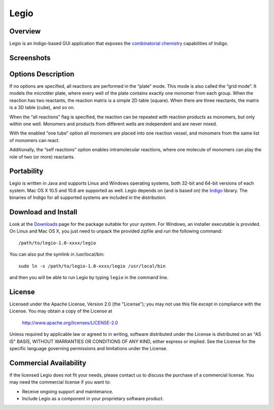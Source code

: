 ﻿Legio
=====

Overview
--------

Legio is an Indigo-based GUI application that exposes the `combinatorial
chemistry <concepts/combichem.html>`__ capabilities of Indigo.

Screenshots
-----------

|image0| |image1|

Options Description
-------------------

If no options are specified, all reactions are performed in the “plate”
mode. This mode is also called the “grid mode”. It models the microtiter
plate, where every well of the plate contains exactly one monomer from
each group. When the reaction has two reactants, the reaction matrix is
a simple 2D table (square). When there are three reactants, the matrix
is a 3D table (cube), and so on.

When the “all reactions” flag is specified, the reaction can be repeated
with reaction products as monomers, but only within one well. Monomers
and products from different wells are independent and are never mixed.

With the enabled “one tube” option all monomers are placed into one
reaction vessel, and monomers from the same list of monomers can react.

Additionally, the “self reactions” option enables intramolecular
reactions, where one molecule of monomers can play the role of two (or
more) reactants.

Portability
-----------

Legio is written in Java and supports Linux and Windows operating
systems, both 32-bit and 64-bit versions of each system. Mac OS X 10.5
and 10.6 are supported as well. Legio depends on (and is based on) the
`Indigo <index.html>`__ library. The binaries of Indigo for all
supported systems are included in the distribution.

Download and Install
--------------------

Look at the `Downloads <../download/index.html>`__ page for the package
suitable for your system. For Windows, an installer executable is
provided. On Linux and Mac OS X, you just need to unpack the provided
zipfile and run the following command:

::

    /path/to/legio-1.0-xxxx/legio

You can also put the symlink in /usr/local/bin:

::

    sudo ln -s /path/to/legio-1.0-xxxx/legio /usr/local/bin

and then you will be able to run Legio by typing ``legio`` in the
command line.

License
-------

Licensed under the Apache License, Version 2.0 (the "License");
you may not use this file except in compliance with the License.
You may obtain a copy of the License at

    http://www.apache.org/licenses/LICENSE-2.0 

Unless required by applicable law or agreed to in writing, software
distributed under the License is distributed on an "AS IS" BASIS,
WITHOUT WARRANTIES OR CONDITIONS OF ANY KIND, either express or implied.
See the License for the specific language governing permissions and
limitations under the License.

Commercial Availability
-----------------------

If the licensed Legio does not fit your needs, please contact us to discuss the purchase of a commercial license.
You may need the commercial license if you want to:

-  Receive ongoing support and maintenance.
-  Include Legio as a component in your proprietary software product.

.. |image0| image:: ../assets/indigo/legio.png
.. |image1| image:: ../assets/indigo/legio_res.png

